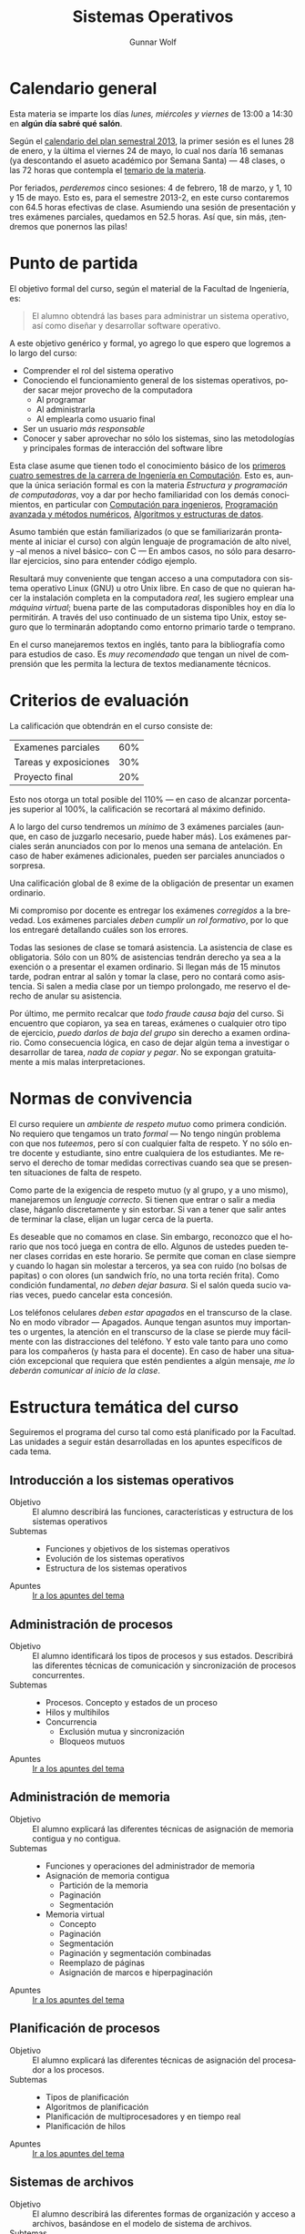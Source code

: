 #+TITLE: Sistemas Operativos
#+AUTHOR: Gunnar Wolf
#+EMAIL: gwolf@sistop.org
#+LANGUAGE: es
#+INFOJS_OPT: tdepth:1 sdepth:1 ftoc:nil ltoc:nil

* Calendario general

Esta materia se imparte los días /lunes, miércoles y viernes/ de
13:00 a 14:30 en *algún día sabré qué salón*.

Según el [[https://www.dgae.unam.mx/pdfs/semestral2013.pdf][calendario del plan semestral 2013]], la primer sesión es el
lunes 28 de enero, y la última el viernes 24 de mayo, lo cual nos
daría 16 semanas (ya descontando el asueto académico por Semana Santa)
— 48 clases, o las 72 horas que contempla el [[http://www.ingenieria.unam.mx/paginas/Carreras/planes2010/Computacion/05/sistemas_operativos.pdf][temario de la materia]].

Por feriados, /perderemos/ cinco sesiones: 4 de febrero, 18 de marzo,
y 1, 10 y 15 de mayo. Esto es, para el semestre 2013-2, en este curso
contaremos con 64.5 horas efectivas de clase. Asumiendo una sesión de
presentación y tres exámenes parciales, quedamos en 52.5 horas. Así
que, sin más, ¡tendremos que ponernos las pilas!

* Punto de partida

El objetivo formal del curso, según el material de la Facultad de
Ingeniería, es:

#+begin_quote
El alumno obtendrá las bases para administrar un sistema operativo,
así como diseñar y desarrollar software operativo.
#+end_quote

A este objetivo genérico y formal, yo agrego lo que espero que
logremos a lo largo del curso:

- Comprender el rol del sistema operativo
- Conociendo el funcionamiento general de los sistemas operativos,
  poder sacar mejor provecho de la computadora
  - Al programar
  - Al administrarla
  - Al emplearla como usuario final
- Ser un usuario /más responsable/
- Conocer y saber aprovechar no sólo los sistemas, sino las
  metodologías y principales formas de interacción del software libre

Esta clase asume que tienen todo el conocimiento básico de los
[[http://www.ingenieria.unam.mx/paginas/Carreras/planes2010/ingComputo_Plan.htm][primeros cuatro semestres de la carrera de Ingeniería en
Computación]]. Esto es, aunque la única seriación formal es con la
materia /Estructura y programación de computadoras/, voy a dar por
hecho familiaridad con los demás conocimientos, en particular con
[[http://www.ingenieria.unam.mx/paginas/Carreras/planes2010/Computacion/02/computacion_para_ingenieros.pdf][Computación para ingenieros]], [[http://www.ingenieria.unam.mx/paginas/Carreras/planes2010/Computacion/03/programacion_avanzada_y_metodos_numericos.pdf][Programación avanzada y métodos
numéricos]], [[http://www.ingenieria.unam.mx/paginas/Carreras/planes2010/Computacion/04/algoritmos_y_estructuras_de_datos.pdf][Algoritmos y estructuras de datos]].

Asumo también que están familiarizados (o que se familiarizarán
prontamente al iniciar el curso) con algún lenguaje de programación
de alto nivel, y –al menos a nivel básico– con C — En ambos casos,
no sólo para desarrollar ejercicios, sino para entender código
ejemplo.

Resultará muy conveniente que tengan acceso a una computadora con
sistema operativo Linux (GNU) u otro Unix libre. En caso de que no
quieran hacer la instalación completa en la computadora /real/, les
sugiero emplear una /máquina virtual/; buena parte de las computadoras
disponibles hoy en día lo permitirán. A través del uso continuado de
un sistema tipo Unix, estoy seguro que lo terminarán adoptando como
entorno primario tarde o temprano.

En el curso manejaremos textos en inglés, tanto para la bibliografía
como para estudios de caso. Es /muy recomendado/ que tengan un nivel
de comprensión que les permita la lectura de textos medianamente
técnicos.

* Criterios de evaluación

La calificación que obtendrán en el curso consiste de:
|-----------------------+-----|
| Examenes parciales    | 60% |
| Tareas y exposiciones | 30% |
| Proyecto final        | 20% |
|-----------------------+-----|

Esto nos otorga un total posible del 110% — en caso de alcanzar
porcentajes superior al 100%, la calificación se recortará al máximo
definido.

A lo largo del curso tendremos un /mínimo/ de 3 exámenes parciales
(aunque, en caso de juzgarlo necesario, puede haber más). Los
exámenes parciales serán anunciados con por lo menos una semana de
antelación. En caso de haber exámenes adicionales, pueden ser
parciales anunciados o sorpresa.

Una calificación global de 8 exime de la obligación de presentar un
examen ordinario.

Mi compromiso por docente es entregar los exámenes /corregidos/ a la
brevedad. Los exámenes parciales /deben cumplir un rol formativo/, por
lo que los entregaré detallando cuáles son los errores.

Todas las sesiones de clase se tomará asistencia. La asistencia de
clase es obligatoria. Sólo con un 80% de asistencias tendrán derecho
ya sea a la exención o a presentar el examen ordinario. Si llegan más
de 15 minutos tarde, podran entrar al salón y tomar la clase, pero no
contará como asistencia. Si salen a media clase por un tiempo
prolongado, me reservo el derecho de anular su asistencia.

Por último, me permito recalcar que /todo fraude causa baja/ del
curso. Si encuentro que copiaron, ya sea en tareas, exámenes o
cualquier otro tipo de ejercicio, /puedo darlos de baja del grupo/ sin
derecho a examen ordinario. Como consecuencia lógica, en caso de dejar
algún tema a investigar o desarrollar de tarea, /nada de copiar y
pegar/. No se expongan gratuitamente a mis malas interpretaciones.

* Normas de convivencia

El curso requiere un /ambiente de respeto mutuo/ como primera
condición. No requiero que tengamos un trato /formal/ — No tengo
ningún problema con que nos /tuteemos/, pero sí con cualquier falta de
respeto. Y no sólo entre docente y estudiante, sino entre cualquiera
de los estudiantes. Me reservo el derecho de tomar medidas correctivas
cuando sea que se presenten situaciones de falta de respeto.

Como parte de la exigencia de respeto mutuo (y al grupo, y a uno
mismo), manejaremos un /lenguaje correcto/. Si tienen que entrar o
salir a media clase, háganlo discretamente y sin estorbar. Si van a
tener que salir antes de terminar la clase, elijan un lugar cerca de
la puerta.

Es deseable que no comamos en clase. Sin embargo, reconozco que el
horario que nos tocó juega en contra de ello. Algunos de ustedes
pueden tener clases corridas en este horario. Se permite que coman en
clase siempre y cuando lo hagan sin molestar a terceros, ya sea con
ruido (no bolsas de papitas) o con olores (un sandwich frío, no una
torta recién frita). Como condición fundamental, /no deben dejar
basura/. Si el salón queda sucio varias veces, puedo cancelar esta
concesión.

Los teléfonos celulares /deben estar apagados/ en el transcurso de la
clase. No en modo vibrador — Apagados. Aunque tengan asuntos muy
importantes o urgentes, la atención en el transcurso de la clase se
pierde muy fácilmente con las distracciones del teléfono. Y esto vale
tanto para uno como para los compañeros (y hasta para el docente). En
caso de haber una situación excepcional que requiera que estén
pendientes a algún mensaje, /me lo deberán comunicar al inicio de la
clase/.

* Estructura temática del curso

Seguiremos el programa del curso tal como está planificado por la
Facultad. Las unidades a seguir están desarrolladas en los apuntes
específicos de cada tema.

** Introducción a los sistemas operativos
- Objetivo :: El alumno describirá las funciones, características y
              estructura de los sistemas operativos
- Subtemas ::
  - Funciones y objetivos de los sistemas operativos
  - Evolución de los sistemas operativos
  - Estructura de los sistemas operativos
- Apuntes :: [[./introduccion.org][Ir a los apuntes del tema]]

** Administración de procesos
- Objetivo :: El alumno identificará los tipos de procesos y sus
	      estados. Describirá las diferentes técnicas de
	      comunicación y sincronización de procesos concurrentes.
- Subtemas ::
  - Procesos. Concepto y estados de un proceso
  - Hilos y multihilos
  - Concurrencia
    - Exclusión mutua y sincronización
    - Bloqueos mutuos
- Apuntes :: [[./administracion_de_procesos.org][Ir a los apuntes del tema]]

** Administración de memoria
- Objetivo :: El alumno explicará las diferentes técnicas de
              asignación de memoria contigua y no contigua.
- Subtemas ::
  - Funciones y operaciones del administrador de memoria
  - Asignación de memoria contigua
    - Partición de la memoria
    - Paginación
    - Segmentación
  - Memoria virtual
    - Concepto
    - Paginación
    - Segmentación
    - Paginación y segmentación combinadas
    - Reemplazo de páginas
    - Asignación de marcos e hiperpaginación
- Apuntes :: [[./administracion-de-memoria.org][Ir a los apuntes del tema]]
** Planificación de procesos
- Objetivo :: El alumno explicará las diferentes técnicas de
              asignación del procesador a los procesos.
- Subtemas ::
  - Tipos de planificación
  - Algoritmos de planificación
  - Planificación de multiprocesadores y en tiempo real
  - Planificación de hilos
- Apuntes :: [[./planificacion_de_procesos.org][Ir a los apuntes del tema]]
** Sistemas de archivos
- Objetivo :: El alumno describirá las diferentes formas de
	      organización y acceso a archivos, basándose en el modelo
	      de sistema de archivos.
- Subtemas ::
  - Concepto y tipos de archivos
  - Organización y acceso a archivos
  - Estructura de los directorios
  - Estructura de los sistemas de archivos
  - Métodos de asignación
  - Administración del espacio libre

- Apuntes :: [[./sistemas_de_archivos.org][Ir a los apuntes del tema]]
** Sistemas de entrada/salida
- Objetivo :: El alumno explicará las diversas funciones de
	      entrada/salida en la administración y control de
	      dispositivos periféricos. Además analizará, con un
	      enfoque práctico, las diferentes políticas y técnicas de
	      almacenamiento de archivos en disco.
- Subtemas ::
  - Dispositivos de entrada/salida
  - Organización de las funciones de entrada/salida
  - Almacenamiento intermedio de la entrada/salida
  - Planificación de discos
- Apuntes :: [[./entrada_salida.org][Ir a los apuntes del tema]]
** Sistemas distribuídos
- Objetivo :: El alumno explicará cómo se administran los procesos y
	      archivos que se encuentran en un sistema distribuido.
- Subtemas ::
  - Proceso cliente/servidor
  - Paso distribuido de mensajes
  - Llamadas a procedimiento remoto
  - Agrupaciones
  - Gestión distribuida de procesos
    - Migración de procesos
    - Estados globales distribuidos
    - Exclusión mutua distribuida
    - Bloqueo mutuo distribuido
  - Sistema de archivos distribuidos
- Apuntes :: [[./sistemas_distribuidos.org][Ir a los apuntes del tema]]
** Seguridad y medidas de desempeño
- Objetivo :: El alumno explicará cómo asegurar el adecuado
              funcionamiento del sistema operativo.
- Subtemas ::
  - Amenazas a la seguridad
  - Protección
  - Intrusos
  - Software maligno
  - Desempeño, coprocesadores, risc y flujo de datos
  - Modelado analítico

- Apuntes :: [[./seguridad_y_desempeno.org][Ir a los apuntes del tema]]
* Bibliografía
** Del programa de la Facultad
El curso fue diseñado siguiendo principalmente los siguientes textos:

- SILBERSCHATZ, GALVIN, GAGNE: /Sistemas Operativos/ 6a. edición
  (México, Limusa - Wiley, 2002)
- TANENBAUM, Andrew y WOODHULL, Albert: /Sistemas Operativos. Diseño e
  implementación/ 2a. edición (México, Prentice Hall, 1999)

Los siguientes forman también parte de la bibliografía sugerida por
parte de la Facultad, y pueden también emplearse como libros de texto

- CARRETO DE MIGUEL, GARCÍA PÉREZ: /Sistemas Operativos. Una visión
  aplicada/ (España, Mc. Graw Hill/Interamericana de España, 2001)
- DEITEL, H. M.: /Introducción a los Sistemas Operativos/ 2a. edición
  (México Addison Wesley Iberoamericana, 2000)
- FLYNN, Ida y McIver A.: /Sistemas Operativos/ 3a. edición (México,
  Thomson Learning, 2001)
- STALLINGS, William: /Operating Systems/ 5th edition (USA, Prentice
  Hall, 2004)
- MÁRQUEZ GARCÍA, Francisco Manuel: /UNIX. Programación avanzada/
  3a. edición (México Alfa omega Grupo Editor, 2004)

** Adicional

Aquí compartiré algunos textos de libre redistribución que pueden ser
buen material de referencia para el curso.

Además de este material, hay textos que emplearemos para temas
específicos, y se indicarán en la unidad correspondiente.

- [[./biblio/Sistemas_Operativos_-_Luis_La_Red_Martinez.pdf][Luis La Red Martínez: Sistemas Operativos]] (2001): Texto completo y
  a profundidad, con varios temas desarrollados con un nivel apto
  para estudios de posgrado

- [[./biblio/Sistemas_Operativos_-_Pablo_Ruiz_Muzquiz.pdf][Pablo Ruiz Múzquiz: Sistemas Operativos]] (2004): Texto más simple e
  introductorio, bien escrito, fácil de seguir.

- [[./biblio/An_operating_system_vade_mecum_-_Raphael_Finkel.pdf][An Operating Systems Vade Mecum (Raphael Finkel, 1988)]]. Si bien este
  libro es ya algo más que muy viejo, especialmente dada la velocidad
  de este campo, tiene muy buenas descripciones de varios de los temas
  que abordaremos.

- [[./biblio/Short_introduction_to_operating_systems_-_Mark_Burgess.pdf][A short introduction to operating systems (Mark Burgess, 2001)]]. Un
  libro tutorial que cubre buena parte del material de este curso,
  presentado sin entrar demasiado en detalles. Muy bueno para
  comprender algunos conceptos, aunque no profundiza en detalles. Está
  fuertemente centrado en la implementación de Unix BSD, incluye
  varios buenos ejemplos de código (C++) ilustrando diversas
  áreas.

  Varios de los conceptos que menciona muestran ya su edad, muchos
  detalles de un sistema Unix moderno sobrepasan ya los conceptos aquí
  descritos, pero presenta un buen fundamento.

  Incluyo a este libro por conveniencia al alumno; el autor
  distribuye este texto desde su sitio Web, tanto [[http://www.iu.hio.no/~mark/os/os.pdf][en formato PDF]] como
  [[http://www.iu.hio.no/~mark/os/os.html][en formato HTML]].

** Para subtemas específicos

- [[Little_Book_of_Semaphores_-_Allen_Downey.pdf][Allen Downey: The little book of semaphores]] (2008)

** Adicional (restringidos)

En esta sección pondré a su disposición textos variados; por razones
de derechos de autor, no puedo ofrecerlos abiertamente, así que
estarán protegidos por una contraseña que les daré en clase.

Tampoco quiero con esto romper la ley con material actualmente en
venta — Estos textos pueden ser viejos (llamémosle "clásicos") y ya no
disponibles para su venta, o claramente no destinados a ello.

# <<practical file system design>>
- [[./biblio/priv/Practical_file_system_design_with_the_Be_File_System_-_Dominic_Giampaolo.pdf][Practical file system design with the Be File System (Dominic
  Giampaolo, 1999)]]. Giampaolo fue parte del equipo que implementó el
  sistema operativo BeOS, un sistema de alto rendimiento pensado para
  correr en estaciones de alto rendimiento, particularmente enfocado
  al video. El proyecto fracasó a la larga, y BeOS (así como BeFS, el
  sistema que describe) ya no se utilizan. Este libro tiene una muy
  buena descripción de varios sistemas de archivos, y aborda a
  profundidad técnicas que hace 15 años eran verdaderamente novedosas,
  y hoy forman parte de casi todos los sistemas de archivos con uso
  amplio, e incluso algunas que no se han logrado implementar y que
  BeFS sí ofrecía.
